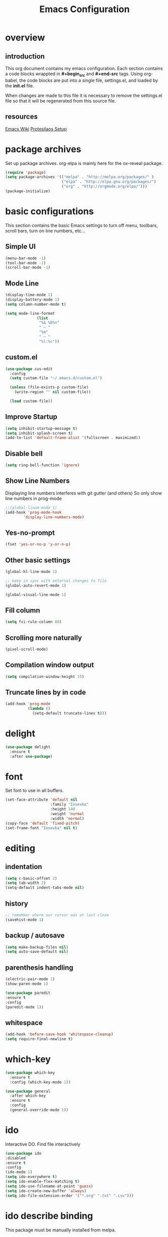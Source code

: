 #+Title: Emacs Configuration

* overview
** introduction
   This org document contains my emacs configuration.  Each section contains a
code blocks wrappted in **#+begin_src** and **#+end-src** tags.  Using org-babel,
the code blocks are put into a single file, settings.el, and loaded by the
**init.el** file.

When changes are made to this file it is necessary to remove the settings.el
file so that it will be regenerated from this source file.

** resources
[[https://www.emacswiki.org/emacs/SiteMap][Emacs Wiki]]
[[https://gitlab.com/protesilaos/dotfiles/blob/master/emacs/.emacs.d/emacs-init.org][Protesilaos Setup]]
* package archives
  Set up package archives.
  org-elpa is mainly here for the ox-reveal package.
#+BEGIN_SRC emacs-lisp
(require 'package)
(setq package-archives '(("melpa" . "http://melpa.org/packages/" )
                         ("elpa" . "http://elpa.gnu.org/packages/")
                         ("org" . "http://orgmode.org/elpa/")))
(package-initialize)
#+END_SRC

* basic configurations
This section contains the basic Emacs settings to turn off menu, toolbars,
scroll bars, turn on line numbers, etc...
** Simple UI
#+BEGIN_SRC emacs-lisp
(menu-bar-mode -1)
(tool-bar-mode -1)
(scroll-bar-mode -1)
#+END_SRC

** Mode Line
#+BEGIN_SRC emacs-lisp
(display-time-mode 1)
(display-battery-mode 1)
(setq column-number-mode t)

(setq mode-line-format
              (list
               "%& %b%n"
               " ~ "
               "%m"
               " ~ "
               "%l:%c"))
#+END_SRC

** custom.el
#+BEGIN_SRC emacs-lisp
(use-package cus-edit
  :config
  (setq custom-file "~/.emacs.d/custom.el")

  (unless (file-exists-p custom-file)
    (write-region "" nil custom-file))

  (load custom-file))
#+END_SRC

** Improve Startup
#+BEGIN_SRC emacs-lisp
  (setq inhibit-startup-message t)
  (setq inhibit-splash-screen t)
  (add-to-list 'default-frame-alist '(fullscreen . maximized))
#+END_SRC

** Disable bell
#+BEGIN_SRC emacs-lisp
  (setq ring-bell-function 'ignore)
#+END_SRC

** Show Line Numbers
Displaying line numbers interferes with git gutter (and others)
So only show line numbers in prog-mode
#+BEGIN_SRC emacs-lisp
;;(global-linum-mode 1)
(add-hook 'prog-mode-hook
        'display-line-numbers-mode)
#+END_SRC

** Yes-no-prompt
#+BEGIN_SRC emacs-lisp
(fset 'yes-or-no-p 'y-or-n-p)
#+END_SRC
** Other basic settings
#+BEGIN_SRC emacs-lisp
(global-hl-line-mode 1)

;; keep in sync with external changes to file
(global-auto-revert-mode 1)

(global-visual-line-mode 1)
#+END_SRC
** Fill column
#+BEGIN_SRC emacs-lisp
(setq fci-rule-column 80)
#+END_SRC

** Scrolling more naturally
#+BEGIN_SRC emacs-lisp
(pixel-scroll-mode)
#+END_SRC

** Compilation window output
#+BEGIN_SRC emacs-lisp
(setq compilation-window-height 15)
#+END_SRC

** Truncate lines by in code
#+BEGIN_SRC emacs-lisp
(add-hook 'prog-mode
          (lambda ()
            (setq-default truncate-lines t)))
#+END_SRC

* delight
#+BEGIN_SRC emacs-lisp
(use-package delight
  :ensure t
  :after use-package)
#+END_SRC
* font
Set font to use in all buffers.
#+BEGIN_SRC emacs-lisp
(set-face-attribute 'default nil
                    :family "Iosevka"
                    :height 140
                    :weight 'normal
                    :width 'normal)
(copy-face 'default 'fixed-pitch)
(set-frame-font "Iosevka" nil t)
#+END_SRC

* editing
** indentation
#+BEGIN_SRC emacs-lisp
(setq c-basic-offset 2)
(setq tab-width 2)
(setq-default indent-tabs-mode nil)
#+END_SRC
** history
#+BEGIN_SRC emacs-lisp
;; remember where our cursor was at last close
(savehist-mode 1)
#+END_SRC
** backup / autosave
#+BEGIN_SRC emacs-lisp
(setq make-backup-files nil)
(setq auto-save-default nil)
#+END_SRC
** parenthesis handling
#+BEGIN_SRC emacs-lisp
(electric-pair-mode 1)
(show-paren-mode 1)

(use-package paredit
:ensure t
:config
(paredit-mode 1))
#+END_SRC

** whitespace
#+BEGIN_SRC emacs-lisp
(add-hook 'before-save-hook 'whitespace-cleanup)
(setq require-final-newline t)
#+END_SRC

* which-key
#+BEGIN_SRC emacs-lisp
(use-package which-key
  :ensure t
  :config (which-key-mode 1))

(use-package general
  :after which-key
  :ensure t
  :config
  (general-override-mode 1))

#+END_SRC
* ido
Interactive DO.
Find file interactively
#+BEGIN_SRC emacs-lisp
(use-package ido
:disabled
:ensure t
:config
(ido-mode 1)
(setq ido-everywhere t)
(setq ido-enable-flex-matching t)
(setq ido-use-filename-at-point 'guess)
(setq ido-create-new-buffer 'always)
(setq ido-file-extension-order '("*.org" ".txt" ".csv")))
#+END_SRC

* ido describe binding
  This package must be manually installed from melpa.

* ido grid mode
#+BEGIN_SRC emacs-lisp
(use-package ido-grid-mode
:disabled
:ensure t
:config
(ido-grid-mode 1))
#+END_SRC

* windows
** window
#+begin_src emacs-lisp
(use-package window
  :init
  ;; TODO do not repeat common parts, abstract them somehow
  (setq display-buffer-alist
        '(;; top side window
          ("\\*\\(Flycheck\\|Package-Lint\\).*"
           (display-buffer-in-side-window)
           (window-height . 0.15)
           (side . top)
           (slot . 0)
           (window-parameters . ((no-other-window . t))))
          ;; bottom side window
          ("\\*e?shell.*"
           (display-buffer-in-side-window)
           (window-height . 0.25)
           (side . bottom)
           (slot . 0))
          ("\\*\\(Backtrace\\|Warnings\\|Compile-Log\\|[Hh]elp\\|Messages\\)\\*"
           (display-buffer-in-side-window)
           (window-height . 0.25)
           (side . bottom)
           (slot . 1))
          ;; right side window
          ("\\*Faces\\*"
           (display-buffer-in-side-window)
           (window-width . 0.333)
           (side . right)
           (slot . 0)
           (window-parameters . ((no-other-window . t)
                                 (mode-line-format . (" "
                                                      mode-line-buffer-identification)))))
          ("\\*Custom.*"
           (display-buffer-in-side-window)
           (window-width . 0.333)
           (side . right)
           (slot . 1))))
  :bind (("s-n" . next-buffer)
         ("s-p" . previous-buffer)
         ("s-o" . other-window)
         ("s-2" . split-window-below)
         ("s-3" . split-window-right)
         ("s-0" . delete-window)
         ("s-1" . delete-other-windows)
         ("s-5" . delete-frame)
         ("<f8>" . window-toggle-side-windows)))

;; These are all experimental.  Just showcasing the power of passing
;; parameters to windows or frames.
(use-package emacs
  :config
  (defun prot/window-dired-vc-root-left ()
    "Open root directory of current version-controlled repository
or the present working directory with `dired' and bespoke window
parameters.  This is meant as a proof-of-concept function,
illustrating how to leverage window rules to display a buffer,
plus a few concomitant extras."
    (interactive)
    (let ((dir (if (eq (vc-root-dir) nil)
                   (dired-noselect default-directory)
                 (dired-noselect (vc-root-dir)))))
      (display-buffer-in-side-window
       dir `((side . left)
             (slot . 0)
             (window-width . 0.16)
             (window-parameters . ((no-other-window . t)
                                   (no-delete-other-windows . t)
                                   (mode-line-format . (" "
                                                        mode-line-buffer-identification))))))
      (with-current-buffer dir
        (rename-buffer "*Dired-Side*")
        (setq-local window-size-fixed 'width)))
    (with-eval-after-load 'ace-window
      (when (boundp 'aw-ignored-buffers)
        (add-to-list 'aw-ignored-buffers "*Dired-Side*"))))

  (defun prot/make-frame-floating-with-current-buffer ()
    "Display the current buffer in a new floating frame.

This passes certain parameters to the newly created frame:

- use a different name than the default;
- use a graphical frame;
- do not display the minibuffer.

The name is meant to be used by the external rules of my tiling
window manager (BSPWM) to present the frame in a floating state."
    (interactive)
    (make-frame '((name . "my_float_window")
                  (window-system . x)
                  (minibuffer . nil))))

  (defun prot/display-buffer-at-bottom ()
    "Move the current buffer to the bottom of the frame.  This is
useful to take a buffer out of a side window.

The window parameters of this function are provided mostly for
didactic purposes."
    (interactive)
    (let ((buffer (current-buffer)))
      (with-current-buffer buffer
        (delete-window)
        (display-buffer-at-bottom
         buffer `((window-parameters . ((mode-line-format . (" "
                                                             mode-line-buffer-identification)))))))))
  :bind (("C-c d" . prot/window-dired-vc-root-left)
         ("C-c f" . prot/make-frame-floating-with-current-buffer)
         ("C-c b" . prot/display-buffer-at-bottom)))
#+end_src

** winner mode
'''Ctrl-c''' then right/left arrow key
#+BEGIN_SRC emacs-lisp
(use-package winner
  :hook (after-init . winner-mode)
  :bind (("<s-right>" . winner-redo)
         ("<s-left>" . winner-undo)))
#+END_SRC

** ace-windows
#+BEGIN_SRC emacs-lisp
(use-package ace-window
  :ensure t
  :config
  (setq aw-keys '(?h ?j ?k ?l ?y ?u ?i ?o ?p))
  (setq aw-scope 'frame)
  (setq aw-dispatch-always t)
  (setq aw-dispatch-alist
        '((?s aw-swap-window "Swap Windows")
          (?2 aw-split-window-vert "Split Window Vertically")
          (?3 aw-split-window-horz "Split Window Horizontally")
          (?? aw-show-dispatch-help)))
  (setq aw-minibuffer-flag t)
  (setq aw-ignore-current nil)
  (setq aw-display-mode-overlay t)
  (setq aw-background t)

  (ace-window-display-mode -1))
  ;;:bind (("s-a" . ace-window)))
#+END_SRC
* org
#+BEGIN_SRC emacs-lisp
(use-package org
  :ensure t
  :pin org)

(use-package org-bullets
  :ensure t
  :config
  (add-hook 'org-mode-hook (lambda() (org-bullets-mode 1))))

(use-package org-noter
  :ensure t)
#+END_SRC

* org-mode customizations
#+BEGIN_SRC emacs-lisp

;; for use with EVIL mode
;; (evil-define-key 'normal org-mode-map (kbd "TAB") 'org-cycle)

;; difficulty getting reveal to work
(setq org-enable-reveal-js-support t)

;; Org
(setq-default
   org-tags-column -60
   org-clock-into-drawer "LOGBOOK"
   org-log-into-drawer "LOGBOOK"
   org-startup-align-all-tables t
   org-footnote-auto-adjust t
   org-footnote-auto-label 'confirm
   org-N-RET-may-split-line
   '((headline . nil) (item . nil) (table . nil))
   org-directory "/media/Data/Documents/org"
   org-default-notes-file "/media/Data/Documents/org/capture.org"
   org-agenda-files (directory-files-recursively "/media/Data/Documents/org/" "\.org$")
   ;; org-startup-indented t
   org-pretty-entities t
   ;; show actually italicized text instead of /italicized text/
   org-hide-emphasis-markers t
   org-agenda-block-separator ""
   org-fontify-whole-heading-line t
   org-fontify-done-headline t
   org-fontify-quote-and-verse-blocks t
   ;; keeping the following for reference
   ;; Ignore scheduled tasks in task list view (SPC m t)
   ;; org-agenda-todo-ignore-scheduled t
   ;; org-agenda-todo-ignore-deadlines t
   ;; Skip finished items
   ;; org-agenda-skip-deadline-if-done t
   ;; org-agenda-skip-scheduled-if-done t
)

(global-set-key "\C-ca" 'org-agenda)
(global-set-key "\C-cc" 'org-capture)

;; display images
(setq org-startup-with-inline-images t)
(add-hook
 'org-babel-after-execute-hook
 (lambda ()
   (when org-inline-image-overlays
     (org-redisplay-inline-images))))


(setq org-confirm-babel-evaluate nil
      org-src-fontify-natively t
      org-src-tab-acts-natively t
      org-hide-emphasis-markers t
      org-edit-src-content-indentation 0)

;; active Org-babel languages
(org-babel-do-load-languages
 'org-babel-load-languages
 '(;; other Babel languages
   (ditaa . t)
   (dot . t)
   (emacs-lisp . t)
   (js .t)
   (plantuml . t)
   (python . t)
   (sqlite . t)
   ))

(add-to-list 'org-src-lang-modes
             '("html" . web))

;; publish 'web' src as is
(defun org-babel-execute:web (body params)
  body)

(setenv "GRAPHVIZ_DOT" "D:/dev/3rdparty/graphviz/2.38/bin/dot.exe")
(setq org-plantuml-jar-path
      (expand-file-name "D:/dev/3rdparty/plantuml/plantuml.jar"))

(setq org-link-abbrev-alist
      '(("bugzilla"  . "http://10.1.2.9/bugzilla/show_bug.cgi?id=")
        ("google"    . "http://www.google.com/search?q=")
        ("gmap"      . "http://maps.google.com/maps?q=%s")
        ("omap"      . "http://nominatim.openstreetmap.org/search?q=%s&polygon=1")
        ("ads"       . "http://adsabs.harvard.edu/cgi-bin/nph-abs_connect?author=%s&db_key=AST")
        ("ORGDIR"    . "D:/Documents/org/")))

;; example of setting env var named “path”, by appending a new path to existing path
(setenv "PATH"
        (concat
         "C:/Program Files (x86)/Java/jre1.8.0_161/bin" ";"
         "D:/dev/3rdparty/graphviz/2.38/bin" ";"
         (getenv "PATH")
         )
)

(setq org-capture-templates
      '(("a" "Appointment" entry (file+headline  "D:/Documents/org/2019.org" "Projects")
         "* TODO %?\n:PROPERTIES:\n\n:END:\nDEADLINE: %^T \n %i\n")
        ("n" "Note" entry (file+headline "D:/Documents/org/2019.org" "Notes")
         "* Note %?\n%T")
        ("l" "Link" entry (file+headline "D:/Documents/org/2019.org" "Links")
         "* %? %^L %^g \n%T" :prepend t)
        ("b" "Blog idea" entry (file+headline "D:/Documents/org/2019.org" "Blog Ideas")
         "* %?\n%T" :prepend t)
        ("t" "To Do Item" entry (file+headline "D:/Documents/org/2019.org" "To Do Items")
         "* %?\n%T" :prepend t)
        ("j" "Journal" entry (file+datetree "D:/Documents/org/2019.org" "Journal")
         "* %?\nEntered on %U\n  %i\n  %a")
         "* %?\n%i\n"))

#+END_SRC

* PDF Tools
#+BEGIN_SRC emacs-lisp
(use-package pdf-tools
 :disabled
 :ensure t
 :pin manual ;; manually update
 :config
 ;; initialise
 (pdf-tools-install)
 ;; open pdfs scaled to fit page
 (setq-default pdf-view-display-size 'fit-page)
 ;; automatically annotate highlights
 (setq pdf-annot-activate-created-annotations t)
 ;; use normal isearch
 (define-key pdf-view-mode-map (kbd "C-s") 'isearch-forward)
 ;; turn off cua so copy works
 (add-hook 'pdf-view-mode-hook (lambda () (cua-mode 0)))
 ;; more fine-grained zooming
 (setq pdf-view-resize-factor 1.1)
 ;; keyboard shortcuts
 (define-key pdf-view-mode-map (kbd "h") 'pdf-annot-add-highlight-markup-annotation)
 (define-key pdf-view-mode-map (kbd "t") 'pdf-annot-add-text-annotation)
 (define-key pdf-view-mode-map (kbd "D") 'pdf-annot-delete))
#+END_SRC

* ivy + counsel + swiper
** ivy
#+BEGIN_SRC emacs-lisp
(use-package ivy
  :ensure t
  :delight
  :config
  (setq ivy-count-format "(%d/%d) ")
  (setq ivy-height-alist '((t lambda (_caller) (/ (window-height) 4))))
  (setq ivy-use-virtual-buffers t)
  (setq ivy-wrap nil)
  (setq ivy-re-builders-alist
        '((counsel-M-x . ivy--regex-fuzzy)
          (ivy-switch-buffer . ivy--regex-fuzzy)
          (ivy-switch-buffer-other-window . ivy--regex-fuzzy)
          (counsel-rg . ivy--regex-or-literal)
          (t . ivy--regex-plus)))
  (setq ivy-display-style 'fancy)
  (setq ivy-use-selectable-prompt t)
  (setq ivy-fixed-height-minibuffer nil)
  (setq ivy-initial-inputs-alist
        '((counsel-M-x . "^")
          (ivy-switch-buffer . "^")
          (ivy-switch-buffer-other-window . "^")
          (counsel-describe-function . "^")
          (counsel-describe-variable . "^")
          (t . "")))

  (ivy-set-occur 'counsel-fzf 'counsel-fzf-occur)
  (ivy-set-occur 'counsel-rg 'counsel-ag-occur)
  (ivy-set-occur 'ivy-switch-buffer 'ivy-switch-buffer-occur)
  (ivy-set-occur 'swiper 'swiper-occur)
  (ivy-set-occur 'swiper-isearch 'swiper-occur)
  (ivy-set-occur 'swiper-multi 'counsel-ag-occur)
  :hook ((after-init . ivy-mode)
         (ivy-occur-mode . hl-line-mode))
  :bind (("<s-up>" . ivy-push-view)
         ("<s-down>" . ivy-switch-view)
         ("C-S-r" . ivy-resume)
         :map ivy-occur-mode-map
         ("f" . forward-char)
         ("b" . backward-char)
         ("n" . ivy-occur-next-line)
         ("p" . ivy-occur-previous-line)
         ("<C-return>" . ivy-occur-press)))
#+END_SRC

** prescient
#+BEGIN_SRC emacs-lisp
(use-package prescient
  :ensure t
  :config
  (setq prescient-history-length 200)
  (setq prescient-save-file "~/.emacs.d/prescient-items")
  (setq prescient-filter-method '(literal regexp))
  (prescient-persist-mode 1))

(use-package ivy-prescient
  :ensure t
  :after (prescient ivy)
  :config
  (setq ivy-prescient-sort-commands
        '(:not counsel-grep
               counsel-rg
               counsel-switch-buffer
               ivy-switch-buffer
               swiper
               swiper-multi))
  (setq ivy-prescient-retain-classic-highlighting t)
  (setq ivy-prescient-enable-filtering nil)
  (setq ivy-prescient-enable-sorting t)
  (ivy-prescient-mode 1))
#+END_SRC

** Counsel
#+BEGIN_SRC emacs-lisp
(use-package counsel
  :ensure t
  :after ivy
  :config
  (setq counsel-yank-pop-preselect-last t)
  (setq counsel-yank-pop-separator "\n—————————\n")
  (setq counsel-rg-base-command
        "rg -SHn --no-heading --color never --no-follow --hidden %s")
  (setq counsel-find-file-occur-cmd; TODO Simplify this
        "ls -a | grep -i -E '%s' | tr '\\n' '\\0' | xargs -0 ls -d --group-directories-first")

  (defun prot/counsel-fzf-rg-files (&optional input dir)
    "Run `fzf' in tandem with `ripgrep' to find files in the
present directory.  If invoked from inside a version-controlled
repository, then the corresponding root is used instead."
    (interactive)
    (let* ((process-environment
            (cons (concat "FZF_DEFAULT_COMMAND=rg -Sn --color never --files --no-follow --hidden")
                  process-environment))
           (vc (vc-root-dir)))
      (if dir
          (counsel-fzf input dir)
        (if (eq vc nil)
            (counsel-fzf input default-directory)
          (counsel-fzf input vc)))))

  (defun prot/counsel-fzf-dir (arg)
    "Specify root directory for `counsel-fzf'."
    (prot/counsel-fzf-rg-files ivy-text
                               (read-directory-name
                                (concat (car (split-string counsel-fzf-cmd))
                                        " in directory: "))))

  (defun prot/counsel-rg-dir (arg)
    "Specify root directory for `counsel-rg'."
    (let ((current-prefix-arg '(4)))
      (counsel-rg ivy-text nil "")))

  ;; TODO generalise for all relevant file/buffer counsel-*?
  (defun prot/counsel-fzf-ace-window (arg)
    "Use `ace-window' on `prot/counsel-fzf-rg-files' candidate."
    (ace-window t)
    (let ((default-directory (if (eq (vc-root-dir) nil)
                                 counsel--fzf-dir
                               (vc-root-dir))))
      (if (> (length (aw-window-list)) 1)
          (find-file arg)
        (find-file-other-window arg))
      (balance-windows (current-buffer))))

  ;; Pass functions as appropriate Ivy actions (accessed via M-o)
  (ivy-add-actions
   'counsel-fzf
   '(("r" prot/counsel-fzf-dir "change root directory")
     ("g" prot/counsel-rg-dir "use ripgrep in root directory")
     ("a" prot/counsel-fzf-ace-window "ace-window switch")))

  (ivy-add-actions
   'counsel-rg
   '(("r" prot/counsel-rg-dir "change root directory")
     ("z" prot/counsel-fzf-dir "find file with fzf in root directory")))

  (ivy-add-actions
   'counsel-find-file
   '(("g" prot/counsel-rg-dir "use ripgrep in root directory")
     ("z" prot/counsel-fzf-dir "find file with fzf in root directory")))

  ;; Remove commands that only work with key bindings
  (put 'counsel-find-symbol 'no-counsel-M-x t)
  :bind (("M-x" . counsel-M-x)
         ("C-x C-f" . counsel-find-file)
         ("s-f" . counsel-find-file)
         ("s-F" . find-file-other-window)
         ("C-x b" . ivy-switch-buffer)
         ("s-b" . ivy-switch-buffer)
         ("C-x B" . counsel-switch-buffer-other-window)
         ("s-B" . counsel-switch-buffer-other-window)
         ("C-x d" . counsel-dired)
         ("s-d" . counsel-dired)
         ("s-D" . dired-other-window)
         ("C-x C-r" . counsel-recentf)
         ("s-r" . counsel-recentf)
         ("s-y" . counsel-yank-pop)
         ("C-h f" . counsel-describe-function)
         ("C-h v" . counsel-describe-variable)
         ("M-s r" . counsel-rg)
         ("M-s g" . counsel-git-grep)
         ("M-s l" . counsel-find-library)
         ("M-s z" . prot/counsel-fzf-rg-files)
         :map ivy-minibuffer-map
         ("C-r" . counsel-minibuffer-history)
         ("s-y" . ivy-next-line)        ; Avoid 2× `counsel-yank-pop'
         ("C-SPC" . ivy-restrict-to-matches)))
#+END_SRC
** projectile
#+BEGIN_SRC emacs-lisp
(use-package projectile
  :ensure t
  ;; :delight '(:eval (concat " " (projectile-project-name)))
  :delight
  :config
  (setq projectile-project-search-path '("~/Git/Projects/"))
  (setq projectile-indexing-method 'alien)
  (setq projectile-enable-caching t)
  (setq projectile-completion-system 'ivy))

(use-package counsel-projectile
  :ensure t
  :config
  (add-to-list 'ivy-initial-inputs-alist '(counsel-projectile-switch-project . ""))
  :hook (after-init . counsel-projectile-mode)
  ;; :bind-keymap ("M-s p" . projectile-command-map)
  :bind (("M-s b" . counsel-projectile-switch-to-buffer)
         ("M-s d" . counsel-projectile-find-dir)
         ("M-s p" . (lambda ()
                      (interactive)
                      (counsel-projectile-switch-project 4)))))
#+END_SRC

** swiper
#+BEGIN_SRC emacs-lisp
(use-package swiper
  :ensure t
  :after ivy
  :config
  (setq swiper-action-recenter t)
  (setq swiper-goto-start-of-match t)
  (setq swiper-include-line-number-in-search t)
  :bind (("C-S-s" . swiper)
         ("M-s s" . swiper-multi)
         ("M-s w" . swiper-thing-at-point)))
#+END_SRC
** Ivy extensions
*** Ivy rich
#+BEGIN_SRC emacs-lisp
(use-package ivy-rich
  :ensure t
  :config
  (setq ivy-rich-path-style 'abbreviate)

  (setcdr (assq t ivy-format-functions-alist)
          #'ivy-format-function-line)
  :hook (after-init . ivy-rich-mode))
#+END_SRC
*** Ivy posframe
#+BEGIN_SRC emacs-lisp
(use-package ivy-posframe
  :ensure t
  :delight
  :config
  (setq ivy-posframe-parameters
        '((left-fringe . 2)
          (right-fringe . 2)
          (internal-border-width . 2)
          (font . "Iosevka-11:hintstyle=hintfull")))
  (setq ivy-posframe-height-alist
        '((swiper . 15)
          (swiper-isearch . 15)
          (t . 10)))
  (setq ivy-posframe-display-functions-alist
        '((complete-symbol . ivy-posframe-display-at-point)
          (swiper . nil)
          (swiper-isearch . nil)
          (t . ivy-posframe-display-at-frame-center)))
  :hook (after-init . ivy-posframe-mode))
#+END_SRC
* magit
   Install magit from melpa.
#+BEGIN_SRC emacs-lisp
(use-package magit
  :ensure t
  :init
  (progn
  (bind-key "C-x g" 'magit-status)))

(use-package git-gutter
  :ensure t
  :init
  (global-git-gutter-mode +1))
#+END_SRC

* iedit
   https://www.emacswiki.org/emacs/Iedit
   Use '''Ctrl-;''' over a variable then all edits
   to that variable will change all instances of the variable. Can limit to an
   area by highlighting area then narrowing. Then use '''Ctrl-;''' to change a
   variable. Only instances in this narrowed area will be changed.
#+BEGIN_SRC emacs-lisp
(use-package iedit :ensure t)
#+END_SRC

* company
   https://www.emacswiki.org/emacs/CompanyMode
#+BEGIN_SRC emacs-lisp
(use-package company
  :disabled
  :ensure t
  :config
  (add-hook 'after-init-hook 'global-company-mode)
  (global-company-mode t)
  (setq company-minimum-prefix-length 1)
  (setq company-idle-delay 0))
#+END_SRC

* company-quickhelp
#+BEGIN_SRC emacs-lisp
(use-package company-quickhelp
:ensure t
:config
(company-quickhelp-mode 1)
(setq company-quickhelp-delay 0))
#+END_SRC

* anaconda-mode
   This is a dependency for company-anaconda, so will be installed by
   company-anaconda
#+BEGIN_SRC emacs-lisp
;;(add-hook 'python-mode-hook 'anaconda-mode)
#+END_SRC

* company-anaconda
#+BEGIN_SRC emacs-lisp
(use-package rx
:disabled
:ensure t)
(add-to-list 'company-backends 'company-anaconda)
#+END_SRC

* yasnippet
#+BEGIN_SRC emacs-lisp
;; specify folder containing personal snippets.
(add-to-list 'load-path
             "~/.emacs.d/plugins/yasnippet")
(use-package yasnippet
:ensure t
:config
(yas-global-mode 1))
;;
;; follow prevents interference with company mode
;; see 'Yasnippet integration' section of
;; https://www.emacswiki.org/emacs/CompanyMode
(defun check-expansion ()
  (save-excursion
    (if (looking-at "\\_>") t
      (backward-char 1)
      (if (looking-at "\\.") t
        (backward-char 1)
        (if (looking-at "->") t nil)))))
 (defun do-yas-expand ()
  (let ((yas/fallback-behavior 'return-nil))
    (yas/expand)))
 (defun tab-indent-or-complete ()
  (interactive)
  (if (minibufferp)
      (minibuffer-complete)
    (if (or (not yas/minor-mode)
            (null (do-yas-expand)))
        (if (check-expansion)
            (company-complete-common)
          (indent-for-tab-command)))))
 (global-set-key [tab] 'tab-indent-or-complete)
#+END_SRC

* yasnippet-snippets
Collection of yasnippet snippets.

* highlight-indent-guides
Install package from melpa.
https://github.com/DarthFennec/highlight-indent-guides
Highlights indentation levels.
#+BEGIN_SRC emacs-lisp
(use-package highlight-indent-guides
:ensure t
:config
(add-hook 'prog-mode-hook 'highlight-indent-guides-mode)
(setq highlight-indent-guides-method 'character)
  (setq highlight-indent-guides-character ?\|)
)
#+END_SRC

* ox-reveal
   Must add [[org-elpa]] before package can be installed.
#+BEGIN_SRC emacs-lisp
(use-package ox-reveal
:disabled
:ensure t
:pin org
)
;;(setq org-reveal-root "file:///D:/dev/3rdparty/revealjs")
#+END_SRC

* evil
Configuration from: https://github.com/bradwright/emacs.d/blob/master/setup-evil.el
#+BEGIN_SRC emacs-lisp

(use-package undo-tree :ensure t)
(use-package goto-chg :ensure t)

(use-package evil
:ensure t
:config
(evil-mode 1)
)

;;(setq
;;   ;; this stops evil from overwriting the cursor color
;;   evil-default-cursor t
;;   ;; h/l wrap around to next lines
;;   evil-cross-lines t
;;   evil-default-state 'normal
;;   ;; include first/last character when moving to e/bol
;;   evil-want-visual-char-semi-exclusive t
;;   ;; don't move the cursor around like Vim
;;   evil-move-cursor-back nil
;;   )
;;
;;  ;; use ido to open files
;;  (define-key evil-ex-map "e " 'ido-find-file)
;;  (define-key evil-ex-map "b " 'ido-switch-buffer)
;;
;;  ;; make end-of-line work in insert
;;  (define-key evil-insert-state-map "\C-e" 'end-of-line)
;;;;;;;
;;  ;; Make C-g work like <esc>
;;  (define-key evil-normal-state-map "\C-g" 'evil-normal-state)
;;  (define-key evil-visual-state-map "\C-g" 'evil-normal-state)
;;  (define-key evil-insert-state-map "\C-g" 'evil-normal-state)
;;
;;  (define-key evil-normal-state-map [escape] 'keyboard-quit)
;;  (define-key evil-visual-state-map [escape] 'keyboard-quit)
;;  (define-key minibuffer-local-map [escape] 'abort-recursive-edit)
;;  (define-key minibuffer-local-ns-map [escape] 'abort-recursive-edit)
;;  (define-key minibuffer-local-completion-map [escape] 'abort-recursive-edit)
;;  (define-key minibuffer-local-must-match-map [escape] 'abort-recursive-edit)
;;  (define-key minibuffer-local-isearch-map [escape] 'abort-recursive-edit)
;;
#+END_SRC

* elfeed
#+BEGIN_SRC emacs-lisp
(use-package elfeed-org
  :ensure t
  :config
  (elfeed-org)
  (setq rmh-elfeed-org-files (list "/media/Data/Documents/kb/org/elfeed.org")))

(use-package elfeed
  :ensure t
  :config
  (setq elfeed-db-directory "//media/Data/Documents/org/elfeeddb/"))
#+END_SRC
* Themes
See '''M-x customize-themes''' for examples
Can find others in melpa and load from there.
** current theme
#+BEGIN_SRC emacs-lisp
(use-package modus-operandi-theme
  :ensure t
  :config
  (setq custom-safe-themes t)
  (setq modus-operandi-theme-slanted-constructs t
        modus-operandi-theme-bold-constructs t
        modus-operandi-theme-proportional-fonts nil
        modus-operandi-theme-scale-headings t
        modus-operandi-theme-scale-1 1.1
        modus-operandi-theme-scale-2 1.2
        modus-operandi-theme-scale-3 1.3
        modus-operandi-theme-scale-4 1.4)
  (load-theme 'modus-operandi t))

(use-package modus-vivendi-theme
  :disabled
  :ensure t
  :config
  (setq modus-vivendi-theme-slanted-constructs t
        modus-vivendi-theme-bold-constructs t
        modus-vivendi-theme-proportional-fonts nil
        modus-vivendi-theme-scale-headings t
        modus-vivendi-theme-scale-1 1.1
        modus-vivendi-theme-scale-2 1.2
        modus-vivendi-theme-scale-3 1.3
        modus-vivendi-theme-scale-4 1.4)
  (load-theme 'modus-vivendi t))

;;(use-package emacs
;;  :ensure t
;;  :config
;;  (defun prot/modus-themes-toggle ()
;;    "Simplistic toggle for my Modus Themes.  All it does is check
;;if `modus-operandi' (light version) is active and if so switch to
;;`modus-vivendi' (dark version).  Else it switches to the light
;;theme."
;;    (interactive)
;;    (if (eq (car custom-enabled-themes) 'modus-operandi)
;;        (prot/modus-vivendi)
;;      (prot/modus-operandi)))
;;  :bind ("<f5>" . prot/modus-themes-toggle)
;;  :hook (after-init . prot/modus-operandi))
(defun modus-themes-toggle ()
  "Simplistic toggle for my Modus Themes.  All it does is check
if `modus-operandi' (light version) is active and if so switch to
`modus-vivendi' (dark version).  Else it switches to the light
theme."
  (interactive)
  (if (eq (car custom-enabled-themes) 'modus-operandi)
      (load-theme 'modus-vivendi t)
    (load-theme 'modus-operandi t)))
#+END_SRC

* Language Specific
** Web Mode
#+BEGIN_SRC emacs-lisp
(setq web-mode-markup-indent-offset 2)
(setq web-mode-css-indent-offset 2)
(setq web-mode-code-indent-offset 2)

(setq web-mode-style-padding 2)
(setq web-mode-script-padding 2)

(setq web-mode-auto-quote-style 2) ; use single quotes
#+END_SRC

* GDB
Show me all the windows
#+BEGIN_SRC emacs-lisp
(setq gdb-many-windows 't)
#+END_SRC

* custom functions
#+BEGIN_SRC emacs-lisp
(defun find-user-init-file ()
  "Edit the `user-init-file', in same window."
  (interactive)
  (find-file user-init-file))

(defun load-user-init-file ()
  "Load the `user-init-file', in same window."
  (interactive)
  (load-file user-init-file))

 ;;Taken from http://emacsredux.com/blog/2013/05/04/rename-file-and-buffer/
(defun rename-file-and-buffer ()
  "Rename the current buffer and file it is visiting."
  (interactive)
  (let ((filename (buffer-file-name)))
    (if (not (and filename (file-exists-p filename)))
        (message "Buffer is not visiting a file!")
      (let ((new-name (read-file-name "New name: " filename)))
        (cond
         ((vc-backend filename) (vc-rename-file filename new-name))
         (t
          (rename-file filename new-name t)
          (set-visited-file-name new-name t t)))))))
#+END_SRC
* Key Bindings
#+BEGIN_SRC emacs-lisp

;;(global-set-key (kbd "C-?") 'hippie-expand)
;;(global-set-key (kbd "M-D") 'backward-kill-word)
;;(global-set-key (kbd "DEL") 'backward-delete-char)
;;(global-set-key (kbd "C-z") 'replace-string)
;;;;(global-set-key (kbd "C-M-z") 'replace regex)
;;(global-set-key (kbd "C-Z") 'count-matches)


(general-create-definer tyrant-def
  :states '(normal visual insert motion emacs)
  :prefix "SPC"
  :non-normal-prefix "C-SPC")
(general-create-definer despot-def
  :states '(normal insert)
  :prefix "SPC"
  :non-normal-prefix "C-SPC")
(general-define-key
  :keymaps 'key-translation-map
  "ESC" (kbd "C-g"))
(general-def
  "C-x x" 'eval-defun)
(tyrant-def
  "TAB" 'previous-buffer
  "SPC"    (general-simulate-key "C-x")
  "c"   (general-simulate-key "C-c")
  "h"   (general-simulate-key "C-h")
  "u"   (general-simulate-key "C-u")
  "x"   (general-simulate-key "C-x")
   ;; Package manager
  "lp"  'list-packages
   ;; Theme operations
  "t"   '(:ignore t :which-key "themes")
  "tn"  'my/cycle-theme
  "tt"  'load-theme
  "tl"  'load-leuven-theme
  "td"  'load-dichromacy-theme
  "tg"  'load-gruvbox-theme
  "tmo" 'load-modus-operandi-theme
  "tmv" 'load-modus-vivendi-theme
   ;; Quit operations
  "q"   '(:ignore t :which-key "quit emacs")
  "qq"  'kill-emacs
  "qz"  'delete-frame
   ;; Buffer operations
  "b"   '(:ignore t :which-key "buffer")
  "bb"  'mode-line-other-buffer
  "bd"  'kill-this-buffer
  "b]"  'next-buffer
  "b["  'previous-buffer
  "bq"  'kill-buffer-and-window
  "bR"  'rename-file-and-buffer
  "br"  'revert-buffer
   ;; Window operations
  "w"   '(:ignore t :which-key "window")
  "wm"  'maximize-window
  "w/"  'split-window-horizontally
  "wv"  'split-window-vertically
  "wm"  'maximize-window
  "wu"  'winner-undo
  "ww"  'other-window
  "wd"  'delete-window
  "wD"  'delete-other-windows
   ;; File operations
  "f"   '(:ignore t :which-key "files")
  "fc"  'write-file
  "fe"  '(:ignore t :which-key "emacs")
  "fed" 'find-user-init-file
  "feR" 'load-user-init-file
  "fj"  'dired-jump
  "fl"  'find-file-literally
  "fR"  'rename-file-and-buffer
  "fs"  'save-buffer
   ;; Applications
  "a"   '(:ignore t :which-key "Applications")
  "ad"  'dired
  "ae"  'elfeed
  ":"   'shell-command
  ";"   'eval-expression
  "ac"  'calendar
  "o"   '(:ignore t :which-key "Org-mode")
  "oa"  'org-agenda
  "oc"  '(:ignore t :which-key "Clock")
  "oci" 'org-clock-in
  "oco" 'org-clock-out)

(general-def 'normal doc-view-mode-map
  "j"   'doc-view-next-line-or-next-page
  "k"   'doc-view-previous-line-or-previous-page
  "gg"  'doc-view-first-page
  "G"   'doc-view-last-page
  "C-d" 'doc-view-scroll-up-or-next-page
  "C-f" 'doc-view-scroll-up-or-next-page
  "C-b" 'doc-view-scroll-down-or-previous-page)
(general-def '(normal visual) outline-minor-mode-map
  "zn"  'outline-next-visible-heading
  "zp"  'outline-previous-visible-heading
  "zf"  'outline-forward-same-level
  "zB"  'outline-backward-same-level)
(general-def 'normal package-menu-mode-map
  "i"   'package-menu-mark-install
  "U"   'package-menu-mark-upgrades
  "d"   'package-menu-mark-delete
  "u"   'package-menu-mark-unmark
  "x"   'package-menu-execute
  "q"   'quit-window)
(general-def 'normal calendar-mode-map
  "h"   'calendar-backward-day
  "j"   'calendar-forward-week
  "k"   'calendar-backward-week
  "l"   'calendar-forward-day
  "0"   'calendar-beginning-of-week
  "^"   'calendar-beginning-of-week
  "$"   'calendar-end-of-week
  "["   'calendar-backward-year
  "]"   'calendar-forward-year
  "("   'calendar-beginning-of-month
  ")"   'calendar-end-of-month
  "SPC" 'scroll-other-window
  "S-SPC" 'scroll-other-window-down
  "<delete>" 'scroll-other-window-down
  "<"   'calendar-scroll-right
  ">"   'calendar-scroll-left
  "C-b" 'calendar-scroll-right-three-months
  "C-f" 'calendar-scroll-left-three-months
  "{"   'calendar-backward-month
  "}"   'calendar-forward-month
  "C-k" 'calendar-backward-month
  "C-j" 'calendar-forward-month
  "gk"  'calendar-backward-month
  "gj"  'calendar-forward-month
  "v"   'calendar-set-mark
  "."   'calendar-goto-today
  "q"   'calendar-exit)
#+END_SRC
